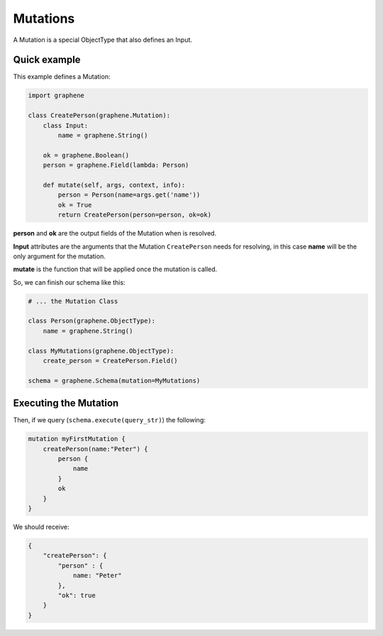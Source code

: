 Mutations
=========

A Mutation is a special ObjectType that also defines an Input.

Quick example
-------------

This example defines a Mutation:

.. code:: python

    import graphene

    class CreatePerson(graphene.Mutation):
        class Input:
            name = graphene.String()

        ok = graphene.Boolean()
        person = graphene.Field(lambda: Person)

        def mutate(self, args, context, info):
            person = Person(name=args.get('name'))
            ok = True
            return CreatePerson(person=person, ok=ok)

**person** and **ok** are the output fields of the Mutation when is
resolved.

**Input** attributes are the arguments that the Mutation
``CreatePerson`` needs for resolving, in this case **name** will be the
only argument for the mutation.

**mutate** is the function that will be applied once the mutation is
called.

So, we can finish our schema like this:

.. code:: python

    # ... the Mutation Class

    class Person(graphene.ObjectType):
        name = graphene.String()

    class MyMutations(graphene.ObjectType):
        create_person = CreatePerson.Field()

    schema = graphene.Schema(mutation=MyMutations)

Executing the Mutation
----------------------

Then, if we query (``schema.execute(query_str)``) the following:

.. code:: graphql

    mutation myFirstMutation {
        createPerson(name:"Peter") {
            person {
                name
            }
            ok
        }
    }

We should receive:

.. code:: json

    {
        "createPerson": {
            "person" : {
                name: "Peter"
            },
            "ok": true
        }
    }
